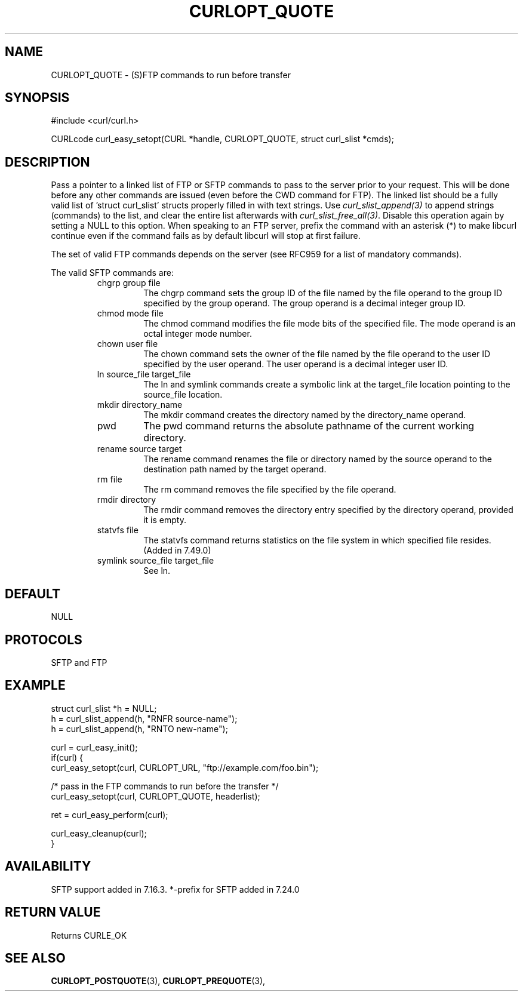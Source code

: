 .\" **************************************************************************
.\" *                                  _   _ ____  _
.\" *  Project                     ___| | | |  _ \| |
.\" *                             / __| | | | |_) | |
.\" *                            | (__| |_| |  _ <| |___
.\" *                             \___|\___/|_| \_\_____|
.\" *
.\" * Copyright (C) 1998 - 2017, Daniel Stenberg, <daniel@haxx.se>, et al.
.\" *
.\" * This software is licensed as described in the file COPYING, which
.\" * you should have received as part of this distribution. The terms
.\" * are also available at https://curl.haxx.se/docs/copyright.html.
.\" *
.\" * You may opt to use, copy, modify, merge, publish, distribute and/or sell
.\" * copies of the Software, and permit persons to whom the Software is
.\" * furnished to do so, under the terms of the COPYING file.
.\" *
.\" * This software is distributed on an "AS IS" basis, WITHOUT WARRANTY OF ANY
.\" * KIND, either express or implied.
.\" *
.\" **************************************************************************
.\"
.TH CURLOPT_QUOTE 3 "17 Jun 2014" "libcurl 7.37.0" "curl_easy_setopt options"
.SH NAME
CURLOPT_QUOTE \- (S)FTP commands to run before transfer
.SH SYNOPSIS
#include <curl/curl.h>

CURLcode curl_easy_setopt(CURL *handle, CURLOPT_QUOTE, struct curl_slist *cmds);
.SH DESCRIPTION
Pass a pointer to a linked list of FTP or SFTP commands to pass to the server
prior to your request. This will be done before any other commands are issued
(even before the CWD command for FTP). The linked list should be a fully valid
list of 'struct curl_slist' structs properly filled in with text strings. Use
\fIcurl_slist_append(3)\fP to append strings (commands) to the list, and clear
the entire list afterwards with \fIcurl_slist_free_all(3)\fP. Disable this
operation again by setting a NULL to this option. When speaking to an FTP
server, prefix the command with an asterisk (*) to make libcurl continue even
if the command fails as by default libcurl will stop at first failure.

The set of valid FTP commands depends on the server (see RFC959 for a list of
mandatory commands).

The valid SFTP commands are:
.RS
.IP "chgrp group file"
The chgrp command sets the group ID of the file named by the file operand to
the group ID specified by the group operand. The group operand is a decimal
integer group ID.
.IP "chmod mode file"
The chmod command modifies the file mode bits of the specified file. The
mode operand is an octal integer mode number.
.IP "chown user file"
The chown command sets the owner of the file named by the file operand to the
user ID specified by the user operand. The user operand is a decimal
integer user ID.
.IP "ln source_file target_file"
The ln and symlink commands create a symbolic link at the target_file location
pointing to the source_file location.
.IP "mkdir directory_name"
The mkdir command creates the directory named by the directory_name operand.
.IP "pwd"
The pwd command returns the absolute pathname of the current working directory.
.IP "rename source target"
The rename command renames the file or directory named by the source
operand to the destination path named by the target operand.
.IP "rm file"
The rm command removes the file specified by the file operand.
.IP "rmdir directory"
The rmdir command removes the directory entry specified by the directory
operand, provided it is empty.
.IP "statvfs file"
The statvfs command returns statistics on the file system in which specified
file resides. (Added in 7.49.0)
.IP "symlink source_file target_file"
See ln.
.RE
.SH DEFAULT
NULL
.SH PROTOCOLS
SFTP and FTP
.SH EXAMPLE
.nf
struct curl_slist *h = NULL;
h = curl_slist_append(h, "RNFR source-name");
h = curl_slist_append(h, "RNTO new-name");

curl = curl_easy_init();
if(curl) {
  curl_easy_setopt(curl, CURLOPT_URL, "ftp://example.com/foo.bin");

  /* pass in the FTP commands to run before the transfer */
  curl_easy_setopt(curl, CURLOPT_QUOTE, headerlist);

  ret = curl_easy_perform(curl);

  curl_easy_cleanup(curl);
}
.fi
.SH AVAILABILITY
SFTP support added in 7.16.3. *-prefix for SFTP added in 7.24.0
.SH RETURN VALUE
Returns CURLE_OK
.SH "SEE ALSO"
.BR CURLOPT_POSTQUOTE "(3), " CURLOPT_PREQUOTE "(3), "
